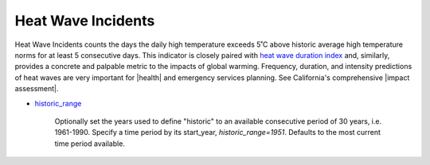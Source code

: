 Heat Wave Incidents
-------------------

Heat Wave Incidents counts the days the daily high temperature exceeds 5˚C above historic average high temperature norms for at least 5 consecutive days. This indicator is closely paired with `heat wave duration index`_ and, similarly, provides a concrete and palpable metric to the impacts of global warming. Frequency, duration, and intensity predictions of heat waves are very important for |health| and emergency services planning. See California's comprehensive |impact assessment|.

- `historic_range`_

    Optionally set the years used to define "historic" to an available consecutive period of 30 years, i.e. 1961-1990. Specify a time period by its start_year, *historic_range=1951*. Defaults to the most current time period available.


.. |health| raw:: html

   <a href="https://www.scientificamerican.com/article/heat-wave-health/" target="_blank">health</a>

.. |impact assessment| raw:: html

   <a href="http://journals.ametsoc.org/doi/pdf/10.1175/JAMC-D-13-0130.1" target="_blank">Impact assessment</a>

.. _historic_range: api_reference.html#historic-range
.. _heat wave duration index: indicators.html#heat-wave-duration-index
